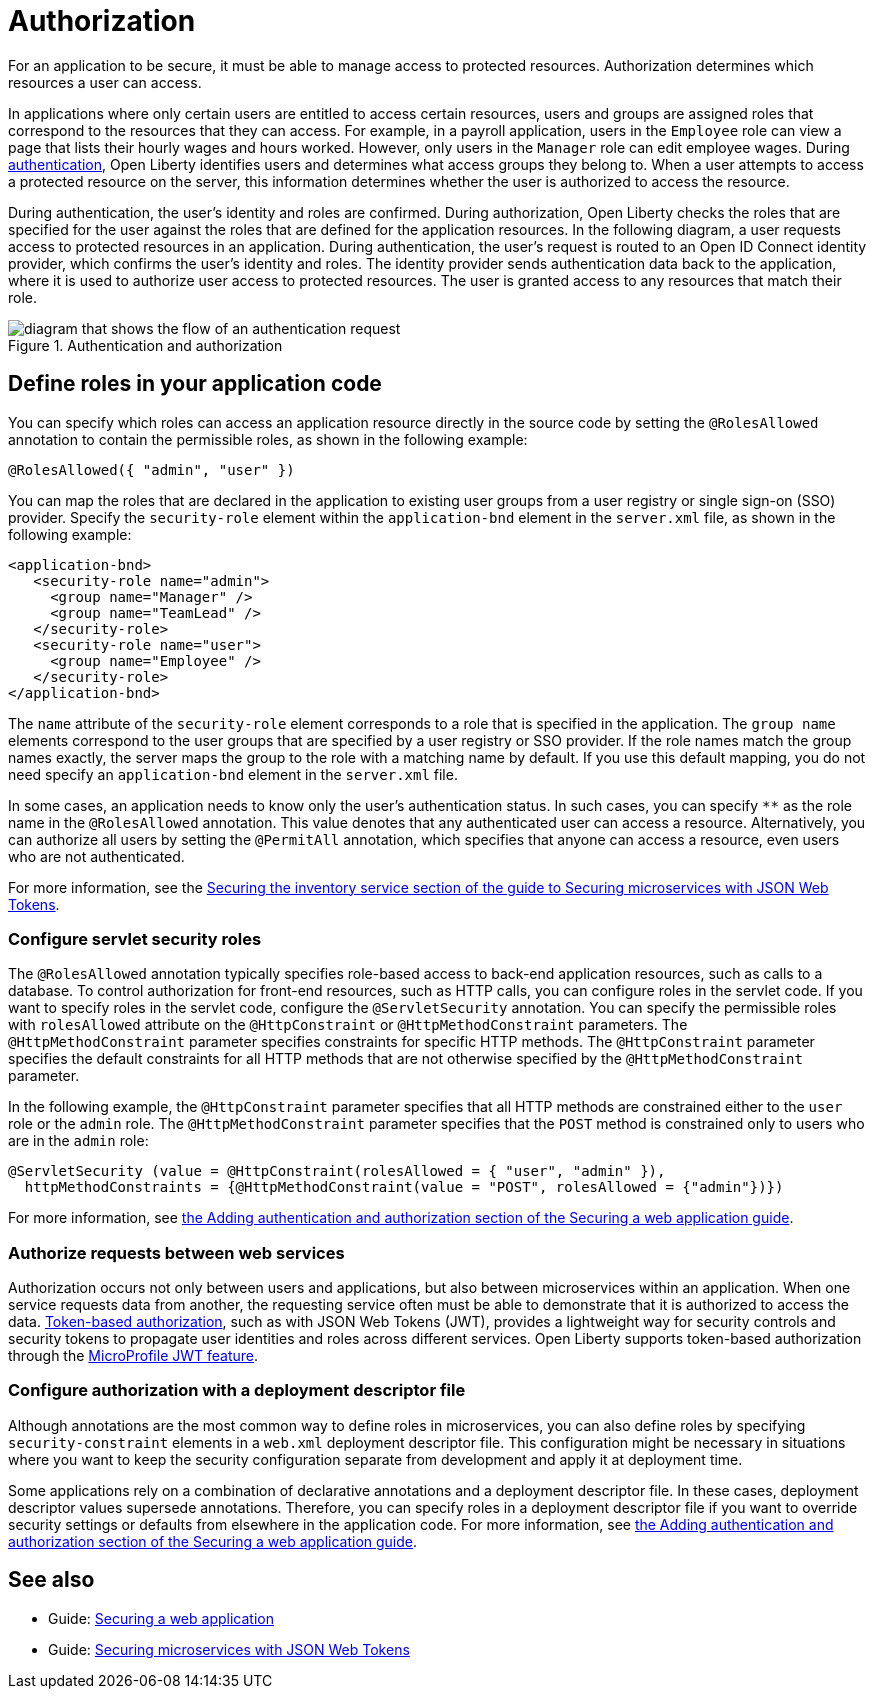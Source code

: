 // Copyright (c) 2020 IBM Corporation and others.
// Licensed under Creative Commons Attribution-NoDerivatives
// 4.0 International (CC BY-ND 4.0)
//   https://creativecommons.org/licenses/by-nd/4.0/
//
// Contributors:
//     IBM Corporation
//
:page-description:
:seo-title: Authorization in Open Liberty
:seo-description: Authorization determines which resources a user can access in an application.
:page-layout: general-reference
:page-type: general
= Authorization

For an application to be secure, it must be able to manage access to protected resources. Authorization determines which resources a user can access.

In applications where only certain users are entitled to access certain resources, users and groups are assigned roles that correspond to the resources that they can access.
For example, in a payroll application, users in the `Employee` role can view a page that lists their hourly wages and hours worked.
However, only users in the `Manager` role can edit employee wages.
During xref:authentication.adoc[authentication], Open Liberty identifies users and determines what access groups they belong to.
When a user attempts to access a protected resource on the server, this information determines whether the user is authorized to access the resource.

During authentication, the user's identity and roles are confirmed.
During authorization, Open Liberty checks the roles that are specified for the user against the roles that are defined for the application resources. In the following diagram, a user requests access to protected resources in an application. During authentication, the user’s request is routed to an Open ID Connect identity provider, which confirms the user's identity and roles. The identity provider sends authentication data back to the application, where it is used to authorize user access to protected resources.
The user is granted access to any resources that match their role.

.Authentication and authorization
image::authn-ol-diagram.png[diagram that shows the flow of an authentication request,align="center"]

== Define roles in your application code

You can specify which roles can access an application resource directly in the source code by setting the `@RolesAllowed` annotation to contain the permissible roles, as shown in the following example:

[source,java]
----
@RolesAllowed({ "admin", "user" })
----

You can map the roles that are declared in the application to existing user groups from a user registry or single sign-on (SSO) provider. Specify the `security-role` element within the `application-bnd` element in the `server.xml` file, as shown in the following example:

[source,java]
----
<application-bnd>
   <security-role name="admin">
     <group name="Manager" />
     <group name="TeamLead" />
   </security-role>
   <security-role name="user">
     <group name="Employee" />
   </security-role>
</application-bnd>
----

The `name` attribute of the `security-role` element corresponds to a role that is specified in the application. The `group name` elements correspond to the user groups that are specified by a user registry or SSO provider.
If the role names match the group names exactly, the server maps the group to the role with a matching name by default.
If you use this default mapping, you do not need specify an `application-bnd` element in the `server.xml` file.

In some cases, an application needs to know only the user’s authentication status.
In such cases, you can specify `**` as the role name in the `@RolesAllowed` annotation.
This value denotes that any authenticated user can access a resource.
Alternatively, you can authorize all users by setting the `@PermitAll` annotation, which specifies that anyone can access a resource, even users who are not authenticated.

For more information, see the link:/guides/microprofile-jwt.html#securing-the-system-service[Securing the inventory service section of the guide to Securing microservices with JSON Web Tokens].

=== Configure servlet security roles

The `@RolesAllowed` annotation typically specifies role-based access to back-end application resources, such as calls to a database.
To control authorization for front-end resources, such as HTTP calls, you can configure roles in the servlet code.
If you want to specify roles in the servlet code, configure the `@ServletSecurity` annotation. You can specify the permissible roles with `rolesAllowed` attribute on the `@HttpConstraint` or `@HttpMethodConstraint` parameters. The `@HttpMethodConstraint` parameter specifies constraints for specific HTTP methods. The `@HttpConstraint` parameter specifies the default constraints for all HTTP methods that are not otherwise specified by the `@HttpMethodConstraint` parameter.

In the following example, the `@HttpConstraint` parameter specifies that all HTTP methods are constrained either to the `user` role or the `admin` role. The `@HttpMethodConstraint` parameter specifies that the `POST` method is constrained only to users who are in the `admin` role:

[source,java]
----
@ServletSecurity (value = @HttpConstraint(rolesAllowed = { "user", "admin" }),
  httpMethodConstraints = {@HttpMethodConstraint(value = "POST", rolesAllowed = {"admin"})})
----



For more information, see link:/guides/security-intro.html#adding-authentication-and-authorization[the Adding authentication and authorization section of the Securing a web application guide].


=== Authorize requests between web services

Authorization occurs not only between users and applications, but also between microservices within an application. When one service requests data from another, the requesting service often must be able to demonstrate that it is authorized to access the data.
xref:single-sign-on.adoc[Token-based authorization], such as with JSON Web Tokens (JWT), provides a lightweight way for security controls and security tokens to propagate user identities and roles across different services.
Open Liberty supports token-based authorization through the xref:reference:feature/jwt-1.0.adoc[MicroProfile JWT feature].

=== Configure authorization with a deployment descriptor file

Although annotations are the most common way to define roles in microservices, you can also define roles by specifying `security-constraint` elements in a `web.xml` deployment descriptor file.
This configuration might be necessary in situations where you want to keep the security configuration separate from development and apply it at deployment time.

Some applications rely on a combination of declarative annotations and a deployment descriptor file. In these cases, deployment descriptor values supersede annotations.
Therefore, you can specify roles in a deployment descriptor file if you want to override security settings or defaults from elsewhere in the application code.
For more information, see link:/guides/security-intro.html#adding-authentication-and-authorization[the Adding authentication and authorization section of the Securing a web application guide].

== See also

- Guide: link:/guides/security-intro.html[Securing a web application]
- Guide: link:/guides/microprofile-jwt.html[Securing microservices with JSON Web Tokens]

